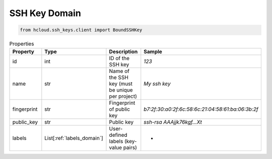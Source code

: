 .. _ssh_key_domain:

SSH Key Domain
**************

.. code-block:: python

    from hcloud.ssh_keys.client import BoundSSHKey


.. list-table:: Properties
   :widths: 15 15 10 10
   :header-rows: 1

   * - Property
     - Type
     - Description
     - Sample
   * - id
     - int
     - ID of the SSH key
     - `123`
   * - name
     - str
     - Name of the SSH key (must be unique per project)
     - `My ssh key`
   * - fingerprint
     - str
     - Fingerprint of public key
     - `b7:2f:30:a0:2f:6c:58:6c:21:04:58:61:ba:06:3b:2f`
   * - public_key
     - str
     - Public key
     - `ssh-rsa AAAjjk76kgf...Xt`
   * - labels
     - List[:ref:`labels_domain`]
     - User-defined labels (key-value pairs)
     - -